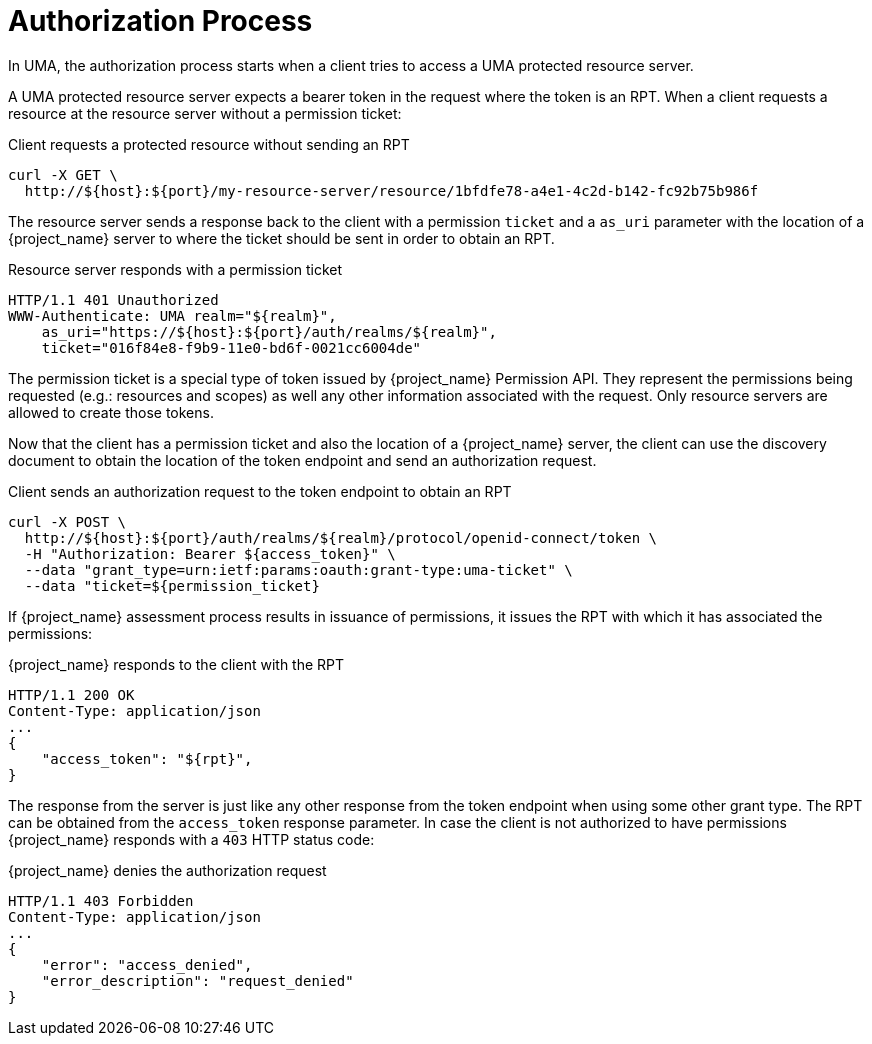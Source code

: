 [[_service_uma_authorization_process]]
= Authorization Process

In UMA, the authorization process starts when a client tries to access a UMA protected resource server.

A UMA protected resource server expects a bearer token in the request where the token is an RPT. When a client requests
a resource at the resource server without a permission ticket:

.Client requests a protected resource without sending an RPT
```bash
curl -X GET \
  http://${host}:${port}/my-resource-server/resource/1bfdfe78-a4e1-4c2d-b142-fc92b75b986f
```

The resource server sends a response back to the client with a permission `ticket` and a `as_uri` parameter with the location
of a {project_name} server to where the ticket should be sent in order to obtain an RPT.

.Resource server responds with a permission ticket
```bash
HTTP/1.1 401 Unauthorized
WWW-Authenticate: UMA realm="${realm}",
    as_uri="https://${host}:${port}/auth/realms/${realm}",
    ticket="016f84e8-f9b9-11e0-bd6f-0021cc6004de"
```

The permission ticket is a special type of token issued by {project_name} Permission API. They represent the permissions being requested (e.g.: resources and scopes)
as well any other information associated with the request. Only resource servers are allowed to create those tokens.

Now that the client has a permission ticket and also the location of a {project_name} server, the client can use the discovery document
to obtain the location of the token endpoint and send an authorization request.

.Client sends an authorization request to the token endpoint to obtain an RPT
```bash
curl -X POST \
  http://${host}:${port}/auth/realms/${realm}/protocol/openid-connect/token \
  -H "Authorization: Bearer ${access_token}" \
  --data "grant_type=urn:ietf:params:oauth:grant-type:uma-ticket" \
  --data "ticket=${permission_ticket}
```

If {project_name} assessment process results in issuance of permissions, it issues the RPT with which it has associated
the permissions:

.{project_name} responds to the client with the RPT
```bash
HTTP/1.1 200 OK
Content-Type: application/json
...
{
    "access_token": "${rpt}",
}
```

The response from the server is just like any other response from the token endpoint when using some other grant type. The RPT can be obtained from
the `access_token` response parameter. In case the client is not authorized to have permissions {project_name} responds with a `403` HTTP status code:

.{project_name} denies the authorization request
```bash
HTTP/1.1 403 Forbidden
Content-Type: application/json
...
{
    "error": "access_denied",
    "error_description": "request_denied"
}
```
